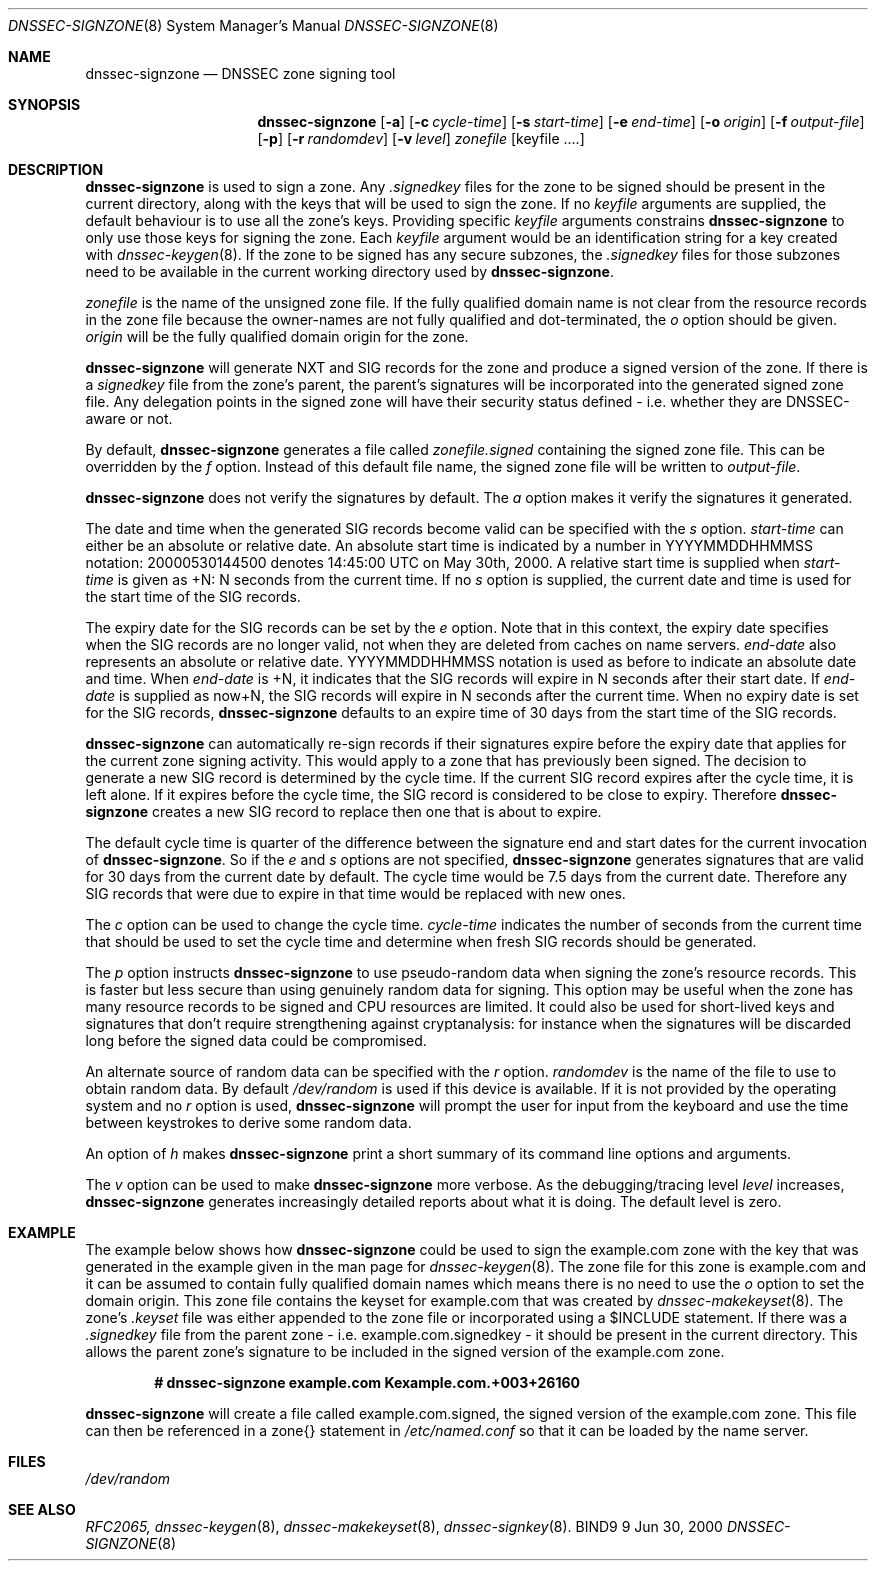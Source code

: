 .\"
.\" Copyright (C) 2000  Internet Software Consortium.
.\"
.\" Permission to use, copy, modify, and distribute this document for any
.\" purpose with or without fee is hereby granted, provided that the above
.\" copyright notice and this permission notice appear in all copies.
.\"
.\" THE SOFTWARE IS PROVIDED "AS IS" AND INTERNET SOFTWARE CONSORTIUM
.\" DISCLAIMS ALL WARRANTIES WITH REGARD TO THIS SOFTWARE INCLUDING ALL
.\" IMPLIED WARRANTIES OF MERCHANTABILITY AND FITNESS. IN NO EVENT SHALL
.\" INTERNET SOFTWARE CONSORTIUM BE LIABLE FOR ANY SPECIAL, DIRECT,
.\" INDIRECT, OR CONSEQUENTIAL DAMAGES OR ANY DAMAGES WHATSOEVER RESULTING
.\" FROM LOSS OF USE, DATA OR PROFITS, WHETHER IN AN ACTION OF CONTRACT,
.\" NEGLIGENCE OR OTHER TORTIOUS ACTION, ARISING OUT OF OR IN CONNECTION
.\" WITH THE USE OR PERFORMANCE OF THIS SOFTWARE.
.\"
.\" $Id: dnssec-signzone.8,v 1.1 2000/06/27 21:50:27 jim Exp $
.\"
.Dd Jun 30, 2000
.Dt DNSSEC-SIGNZONE 8
.Os BIND9 9
.ds vT BIND9 Programmer's Manual
.Sh NAME
.Nm dnssec-signzone
.Nd DNSSEC zone signing tool
.Sh SYNOPSIS
.Nm dnssec-signzone
.Op Fl a
.Op Fl c Ar cycle-time
.Op Fl s Ar start-time
.Op Fl e Ar end-time
.Op Fl o Ar origin
.Op Fl f Ar output-file
.Op Fl p
.Op Fl r Ar randomdev
.Op Fl v Ar level
.Ar zonefile
.Op keyfile ....
.Sh DESCRIPTION
.Pp
.Nm dnssec-signzone
is used to sign a zone.
Any
.Ar .signedkey
files for the zone to be signed should be present in the current
directory, along with the keys that will be used to sign the zone.
If no
.Ar keyfile
arguments are supplied, the default behaviour is to use all the zone's
keys.
Providing specific
.Ar keyfile
arguments constrains
.Nm dnssec-signzone
to only use those keys for signing the zone.
Each
.Ar keyfile
argument would be an identification string for a key created with
.Xr dnssec-keygen 8 .
If the zone to be signed has any secure subzones, the
.Ar .signedkey
files for those subzones need to be available in the
current working directory used by
.Nm dnssec-signzone .
.Pp
.Ar zonefile
is the name of the unsigned zone file.
If the fully qualified domain name is not clear from the resource
records in the zone file because the owner-names are not fully
qualified and dot-terminated, the
.Ar o
option should be given.
.Ar origin
will be the fully qualified domain origin for the zone.
.Pp
.Nm dnssec-signzone
will generate NXT and SIG records for the zone and produce a signed
version of the zone.
If there is a
.Ar signedkey
file from the zone's parent, the parent's signatures will be
incorporated into the generated signed zone file.
Any delegation points in the signed zone will have their security
status defined - i.e. whether they are DNSSEC-aware or not.
.Pp
By default,
.Nm dnssec-signzone
generates a file called
.Ar zonefile.signed
containing the signed zone file.
This can be overridden by the
.Ar f
option.
Instead of this default file name, the signed zone file will be
written to
.Ar output-file .
.\" Don't hyphenate YYYYMMDDHHMMSS
.nh YYYYMMDDHHMMSS
.Pp
.Nm dnssec-signzone
does not verify the signatures by default.
The
.Ar a
option makes it verify the signatures it generated.
.Pp
The date and time when the generated
SIG records become valid can be specified with the
.Ar s
option.
.Ar start-time
can either be an absolute or relative date.
An absolute start time is indicated by a number in YYYYMMDDHHMMSS
notation: 20000530144500 denotes 14:45:00 UTC on May 30th, 2000.
A relative start time is supplied when
.Ar start-time
is given as +N: N seconds from the current time.
If no
.Ar s 
option is supplied, the current date and time is used for the start
time of the SIG records.
.Pp
The expiry date for the SIG records can be set by the
.Ar e
option.
Note that in this context, the expiry date specifies when the SIG
records are no longer valid, not when they are deleted from caches on name
servers.
.Ar end-date
also represents an absolute or relative date.
YYYYMMDDHHMMSS notation is used as before to indicate an absolute date
and time.
When
.Ar end-date
is +N,
it indicates that the SIG records will expire in N seconds after their
start date.
If
.Ar end-date
is supplied as now+N,
the SIG records will expire in N seconds after the current time.
When no expiry date is set for the SIG records,
.Nm dnssec-signzone
defaults to an expire time of 30 days from the start time of the SIG
records.
.Pp
.Nm dnssec-signzone
can automatically re-sign records if their signatures expire before
the expiry date that applies for the current zone signing activity.
This would apply to a zone that has previously been signed.
The decision to generate a new SIG record is determined by the cycle
time.
If the current SIG record expires after the cycle time, it is left
alone.
If it expires before the cycle time, the SIG record is considered to
be close to expiry.
Therefore
.Nm dnssec-signzone
creates a new SIG record to replace then one that is about to expire.
.Pp
The default cycle time is quarter of the difference between the
signature end and start dates for the current invocation of
.Nm dnssec-signzone .
So if the 
.Ar e
and 
.Ar s
options are not specified,
.Nm dnssec-signzone
generates signatures that are valid for 30 days from the current
date by default.
The cycle time would be 7.5 days from the current date.
Therefore any SIG records that
were due to expire in that time would be replaced with new ones.
.Pp
The
.Ar c
option can be used to change the cycle time.
.Ar cycle-time
indicates the number of seconds from the current time that should be
used to
set the cycle time and 
determine when fresh SIG records should be generated.
.Pp
The
.Ar p
option instructs
.Nm dnssec-signzone
to use pseudo-random data when signing the zone's resource records.
This is faster but less secure than using genuinely random data for signing.
This option may be useful when the zone has many resource records to be
signed and CPU resources are limited.
It could also be used for short-lived keys and signatures that don't
require strengthening against cryptanalysis: for instance when the signatures
will be discarded long before the signed data could be compromised.
.Pp
An alternate source of random data can be specified with the
.Ar r
option.
.Ar randomdev
is the name of the file to use to obtain random data.
By default
.Pa /dev/random
is used if this device is available.
If it is not provided by the operating system and no
.Ar r
option is used,
.Nm dnssec-signzone
will prompt the user for input from the keyboard and use the time
between keystrokes to derive some random data.
.Pp
An option of
.Ar h
makes
.Nm dnssec-signzone
print a short summary of its command line options
and arguments.
.Pp
The
.Ar v
option can be used to make
.Nm dnssec-signzone
more verbose.
As the debugging/tracing level
.Ar level
increases,
.Nm dnssec-signzone
generates increasingly detailed reports about what it is doing.
The default level is zero.
.Sh EXAMPLE
The example below shows how
.Nm dnssec-signzone
could be used to sign the
.Dv example.com
zone with the key that was generated in the example given in the
man page for
.Xr dnssec-keygen 8 .
The zone file for this zone is
.Dv example.com
and it can be assumed to contain fully qualified domain names which
means there is no need to use the
.Ar o
option to set the domain origin.
This zone file contains the keyset for
.Dv example.com
that was created by
.Xr dnssec-makekeyset 8 .
The zone's
.Ar .keyset
file was either appended to the zone file or
incorporated using a 
.Dv $INCLUDE 
statement.
If there was a
.Ar .signedkey
file from the parent zone - i.e. 
.Dv example.com.signedkey 
- it should be present in the current directory.
This allows the parent zone's signature to be included in the signed
version of the
.Dv example.com
zone.
.Pp
.Dl # dnssec-signzone example.com Kexample.com.+003+26160
.Pp
.Nm dnssec-signzone
will create a file called
.Dv example.com.signed ,
the signed version of the
.Dv example.com
zone.
This file can then be referenced in a
.Dv zone{}
statement in
.Pa /etc/named.conf
so that it can be loaded by the name server.
.Sh FILES
.Pa /dev/random
.Sh SEE ALSO
.Xr RFC2065,
.Xr dnssec-keygen 8 ,
.Xr dnssec-makekeyset 8 ,
.Xr dnssec-signkey 8 .
